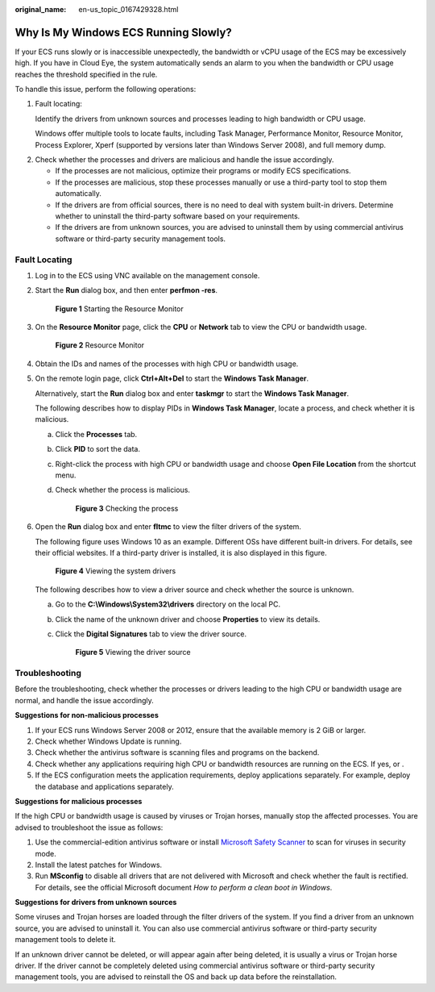 :original_name: en-us_topic_0167429328.html

.. _en-us_topic_0167429328:

Why Is My Windows ECS Running Slowly?
=====================================

If your ECS runs slowly or is inaccessible unexpectedly, the bandwidth or vCPU usage of the ECS may be excessively high. If you have in Cloud Eye, the system automatically sends an alarm to you when the bandwidth or CPU usage reaches the threshold specified in the rule.

To handle this issue, perform the following operations:

#. Fault locating:

   Identify the drivers from unknown sources and processes leading to high bandwidth or CPU usage.

   Windows offer multiple tools to locate faults, including Task Manager, Performance Monitor, Resource Monitor, Process Explorer, Xperf (supported by versions later than Windows Server 2008), and full memory dump.

2. Check whether the processes and drivers are malicious and handle the issue accordingly.

   -  If the processes are not malicious, optimize their programs or modify ECS specifications.
   -  If the processes are malicious, stop these processes manually or use a third-party tool to stop them automatically.
   -  If the drivers are from official sources, there is no need to deal with system built-in drivers. Determine whether to uninstall the third-party software based on your requirements.
   -  If the drivers are from unknown sources, you are advised to uninstall them by using commercial antivirus software or third-party security management tools.

Fault Locating
--------------

#. Log in to the ECS using VNC available on the management console.

#. Start the **Run** dialog box, and then enter **perfmon -res**.


   .. figure:: /_static/images/en-us_image_0281771106.png
      :alt: **Figure 1** Starting the Resource Monitor

      **Figure 1** Starting the Resource Monitor

#. On the **Resource Monitor** page, click the **CPU** or **Network** tab to view the CPU or bandwidth usage.


   .. figure:: /_static/images/en-us_image_0281773972.png
      :alt: **Figure 2** Resource Monitor

      **Figure 2** Resource Monitor

#. Obtain the IDs and names of the processes with high CPU or bandwidth usage.

#. On the remote login page, click **Ctrl+Alt+Del** to start the **Windows Task Manager**.

   Alternatively, start the **Run** dialog box and enter **taskmgr** to start the **Windows Task Manager**.

   The following describes how to display PIDs in **Windows Task Manager**, locate a process, and check whether it is malicious.

   a. Click the **Processes** tab.

   b. Click **PID** to sort the data.

   c. Right-click the process with high CPU or bandwidth usage and choose **Open File Location** from the shortcut menu.

   d. Check whether the process is malicious.


      .. figure:: /_static/images/en-us_image_0000001695612925.png
         :alt: **Figure 3** Checking the process

         **Figure 3** Checking the process

#. Open the **Run** dialog box and enter **fltmc** to view the filter drivers of the system.

   The following figure uses Windows 10 as an example. Different OSs have different built-in drivers. For details, see their official websites. If a third-party driver is installed, it is also displayed in this figure.


   .. figure:: /_static/images/en-us_image_0000001714627664.png
      :alt: **Figure 4** Viewing the system drivers

      **Figure 4** Viewing the system drivers

   The following describes how to view a driver source and check whether the source is unknown.

   a. Go to the **C:\\Windows\\System32\\drivers** directory on the local PC.

   b. Click the name of the unknown driver and choose **Properties** to view its details.

   c. Click the **Digital Signatures** tab to view the driver source.


      .. figure:: /_static/images/en-us_image_0000001762549449.png
         :alt: **Figure 5** Viewing the driver source

         **Figure 5** Viewing the driver source

Troubleshooting
---------------

Before the troubleshooting, check whether the processes or drivers leading to the high CPU or bandwidth usage are normal, and handle the issue accordingly.

**Suggestions for non-malicious processes**

#. If your ECS runs Windows Server 2008 or 2012, ensure that the available memory is 2 GiB or larger.
#. Check whether Windows Update is running.
#. Check whether the antivirus software is scanning files and programs on the backend.
#. Check whether any applications requiring high CPU or bandwidth resources are running on the ECS. If yes, or .
#. If the ECS configuration meets the application requirements, deploy applications separately. For example, deploy the database and applications separately.

**Suggestions for malicious processes**

If the high CPU or bandwidth usage is caused by viruses or Trojan horses, manually stop the affected processes. You are advised to troubleshoot the issue as follows:

#. Use the commercial-edition antivirus software or install `Microsoft Safety Scanner <https://learn.microsoft.com/en-us/microsoft-365/security/intelligence/safety-scanner-download?view=o365-worldwide&spm=a2c4g.11186623.2.22.3fe9671c4mJYXV>`__ to scan for viruses in security mode.
#. Install the latest patches for Windows.
#. Run **MSconfig** to disable all drivers that are not delivered with Microsoft and check whether the fault is rectified. For details, see the official Microsoft document *How to perform a clean boot in Windows*.

**Suggestions for drivers from unknown sources**

Some viruses and Trojan horses are loaded through the filter drivers of the system. If you find a driver from an unknown source, you are advised to uninstall it. You can also use commercial antivirus software or third-party security management tools to delete it.

If an unknown driver cannot be deleted, or will appear again after being deleted, it is usually a virus or Trojan horse driver. If the driver cannot be completely deleted using commercial antivirus software or third-party security management tools, you are advised to reinstall the OS and back up data before the reinstallation.
